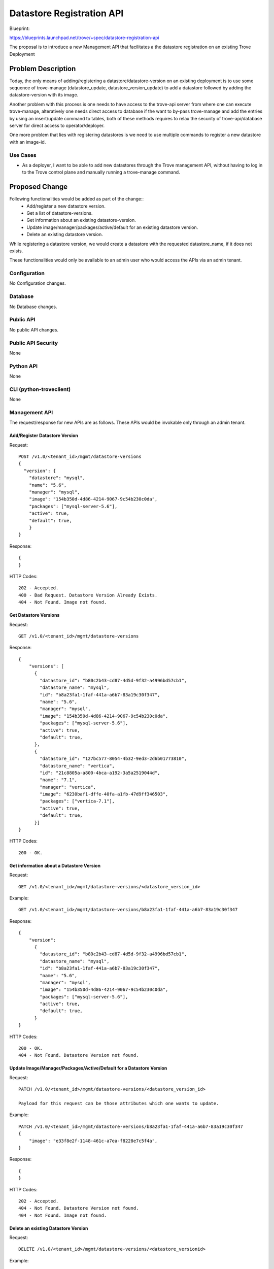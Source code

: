 ..
 This work is licensed under a Creative Commons Attribution 3.0 Unported
 License.

 http://creativecommons.org/licenses/by/3.0/legalcode

==========================
Datastore Registration API
==========================

Blueprint:

https://blueprints.launchpad.net/trove/+spec/datastore-registration-api

The proposal is to introduce a new Management API that facilitates a
the datastore registration on an existing Trove Deployment

Problem Description
===================

Today, the only means of adding/registering a datastore/datastore-version on
an existing deployment is to use some sequence of trove-manage
(datastore_update, datastore_version_update) to add a datastore followed by
adding the datastore-version with its image.

Another problem with this process is one needs to have access to the
trove-api server from where one can execute trove-manage, alteratively
one needs direct access to database if the want to by-pass trove-manage
and add the entries by using an insert/update command to tables, both of
these methods requires to relax the security of trove-api/database server
for direct access to operator/deployer.

One more problem that lies with registering datastores is we need to
use multiple commands to register a new datastore with an image-id.

Use Cases
----------

* As a deployer, I want to be able to add new datastores through the
  Trove management API, without having to log in to the Trove control plane
  and manually running a trove-manage command.

Proposed Change
===============

Following functionalities would be added as part of the change::
    - Add/register a new datastore version.
    - Get a list of datastore-versions.
    - Get information about an existing datastore-version.
    - Update image/manager/packages/active/default for an existing datastore version.
    - Delete an existing datastore version.

While registering a datastore version, we would create a datastore with
the requested datastore_name, if it does not exists.

These functionalities would only be available to an admin user
who would access the APIs via an admin tenant.

Configuration
-------------

No Configuration changes.

Database
--------

No Database changes.

Public API
----------

No public API changes.


Public API Security
-------------------

None


Python API
----------

None


CLI (python-troveclient)
------------------------

None


Management API
--------------

The request/response for new APIs are as follows.
These APIs would be invokable only through an admin tenant.


------------------------------
Add/Register Datastore Version
------------------------------

Request::

    POST /v1.0/<tenant_id>/mgmt/datastore-versions
    {
      "version": {
        "datastore": "mysql",
        "name": "5.6",
        "manager": "mysql",
        "image": "154b350d-4d86-4214-9067-9c54b230c0da",
        "packages": ["mysql-server-5.6"],
        "active": true,
        "default": true,
        }
    }

Response::

    {
    }

HTTP Codes::

    202 - Accepted.
    400 - Bad Request. Datastore Version Already Exists.
    404 - Not Found. Image not found.


----------------------
Get Datastore Versions
----------------------

Request::

    GET /v1.0/<tenant_id>/mgmt/datastore-versions

Response::

    {
        "versions": [
          {
            "datastore_id": "b80c2b43-cd87-4d5d-9f32-a4996bd57cb1",
            "datastore_name": "mysql",
            "id": "b8a23fa1-1faf-441a-a6b7-83a19c30f347",
            "name": "5.6",
            "manager": "mysql",
            "image": "154b350d-4d86-4214-9067-9c54b230c0da",
            "packages": ["mysql-server-5.6"],
            "active": true,
            "default": true,
          },
          {
            "datastore_id": "127bc577-8054-4b32-9ed3-2d6b01773810",
            "datastore_name": "vertica",
            "id": "21c8805a-a800-4bca-a192-3a5a2519044d",
            "name": "7.1",
            "manager": "vertica",
            "image": "6230baf1-dffe-40fa-a1fb-47d9ff346503",
            "packages": ["vertica-7.1"],
            "active": true,
            "default": true,
          }]
    }

HTTP Codes::

    200 - OK.


-----------------------------------------
Get information about a Datastore Version
-----------------------------------------

Request::

    GET /v1.0/<tenant_id>/mgmt/datastore-versions/<datastore_version_id>

Example::

    GET /v1.0/<tenant_id>/mgmt/datastore-versions/b8a23fa1-1faf-441a-a6b7-83a19c30f347

Response::

    {
        "version":
          {
            "datastore_id": "b80c2b43-cd87-4d5d-9f32-a4996bd57cb1",
            "datastore_name": "mysql",
            "id": "b8a23fa1-1faf-441a-a6b7-83a19c30f347",
            "name": "5.6",
            "manager": "mysql",
            "image": "154b350d-4d86-4214-9067-9c54b230c0da",
            "packages": ["mysql-server-5.6"],
            "active": true,
            "default": true,
          }
    }

HTTP Codes::

    200 - OK.
    404 - Not Found. Datastore Version not found.


--------------------------------------------------------------------
Update Image/Manager/Packages/Active/Default for a Datastore Version
--------------------------------------------------------------------

Request::

    PATCH /v1.0/<tenant_id>/mgmt/datastore-versions/<datastore_version_id>

    Payload for this request can be those attributes which one wants to update.

Example::

    PATCH /v1.0/<tenant_id>/mgmt/datastore-versions/b8a23fa1-1faf-441a-a6b7-83a19c30f347
    {
        "image": "e33f8e2f-1148-461c-a7ea-f8228e7c5f4a",
    }

Response::

    {
    }

HTTP Codes::

    202 - Accepted.
    404 - Not Found. Datastore Version not found.
    404 - Not Found. Image not found.


------------------------------------
Delete an existing Datastore Version
------------------------------------
Request::

    DELETE /v1.0/<tenant_id>/mgmt/datastore-versions/<datastore_versionid>

Example::

    DELETE /v1.0/<tenant_id>/mgmt/datastore-versions/b8a23fa1-1faf-441a-a6b7-83a19c30f347

Response::

    {
    }

HTTP codes::

    202 - Accepted.
    404 - Not Found. Datastore Version not found.
    409 - Conflict. Instance(s) exists for the datastore version.


Internal API
------------

No internal API changes.

Guest Agent
-----------

No Guest Agent changes.


Alternatives
------------

The current alternative is use trove-manage or use database directly,
but both these methods need relaxation on access-policies of api/db servers
which has its own security implications.


Implementation
==============

Assignee(s)
-----------

Sushil Kumar (skm.net@gmail.com)

Milestones
----------

Liberty-2

Work Items
----------

- Implement API routes
- Implement management API
- Implement unit-tests


Upgrade Implications
====================

None.


Dependencies
============

There is an ongoing work to associate flavors with
datastore versions(https://review.openstack.org/#/c/109824).

It has to be noted once we have these flavor-mappings in place,
there would be two available options while deleting a datastore-version:

- Don't delete datastore-version if it has any flavor-mappings.
- Delete the flavor-mappings along with the datastore-versions.


Testing
=======

Unit tests will be added to cover non-trivial code paths.


Documentation Impact
====================

Management API's documentation would be updated with new API.


References
==========

None.
